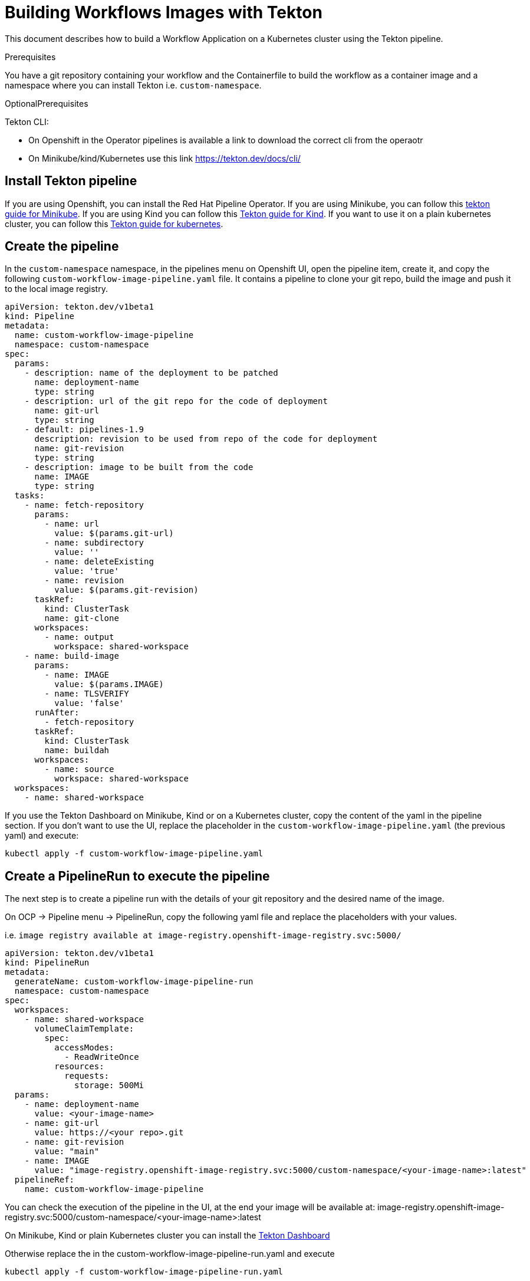 = Building Workflows Images with Tekton
:compat-mode!:
// Metadata:
:description: Building Workflow Images with Tekton
:keywords: kogito, workflow, serverless, kubernetes, minikube, openshift, containers, tekton, pipeline, ci

This document describes how to build a Workflow Application on a Kubernetes cluster using the Tekton pipeline.


.Prerequisites
You have a git repository containing your workflow and the Containerfile to build the workflow as a container image
and a namespace where you can install Tekton i.e. `custom-namespace`.

.OptionalPrerequisites
Tekton CLI:

- On Openshift in the Operator pipelines is available a link to download the correct cli from the operaotr
- On Minikube/kind/Kubernetes use this link https://tekton.dev/docs/cli/


== Install Tekton pipeline

If you are using Openshift, you can install the Red Hat Pipeline Operator.
If you are using Minikube, you can follow this link:https://github.com/tektoncd/pipeline/blob/main/docs/developers/local-setup.md#using-minikube[tekton guide for Minikube].
If you are using Kind you can follow this link:https://github.com/tektoncd/plumbing/tree/main/hack[Tekton guide for Kind].
If you want to use it on a plain kubernetes cluster, you can follow this link:https://tekton.dev/docs/pipelines/install/[Tekton guide for kubernetes].

== Create the pipeline

In the `custom-namespace` namespace, in the pipelines menu on Openshift UI, open the pipeline item, create it, and copy the following `custom-workflow-image-pipeline.yaml` file.
It contains a pipeline to clone your git repo, build the image and push it to the local image registry.

----
apiVersion: tekton.dev/v1beta1
kind: Pipeline
metadata:
  name: custom-workflow-image-pipeline
  namespace: custom-namespace
spec:
  params:
    - description: name of the deployment to be patched
      name: deployment-name
      type: string
    - description: url of the git repo for the code of deployment
      name: git-url
      type: string
    - default: pipelines-1.9
      description: revision to be used from repo of the code for deployment
      name: git-revision
      type: string
    - description: image to be built from the code
      name: IMAGE
      type: string
  tasks:
    - name: fetch-repository
      params:
        - name: url
          value: $(params.git-url)
        - name: subdirectory
          value: ''
        - name: deleteExisting
          value: 'true'
        - name: revision
          value: $(params.git-revision)
      taskRef:
        kind: ClusterTask
        name: git-clone
      workspaces:
        - name: output
          workspace: shared-workspace
    - name: build-image
      params:
        - name: IMAGE
          value: $(params.IMAGE)
        - name: TLSVERIFY
          value: 'false'
      runAfter:
        - fetch-repository
      taskRef:
        kind: ClusterTask
        name: buildah
      workspaces:
        - name: source
          workspace: shared-workspace
  workspaces:
    - name: shared-workspace
----

If you use the Tekton Dashboard on Minikube, Kind or on a Kubernetes cluster, copy the content of the yaml in the pipeline section.
If you don't want to use the UI, replace the placeholder in the `custom-workflow-image-pipeline.yaml` (the previous yaml) and execute:
----
kubectl apply -f custom-workflow-image-pipeline.yaml
----

== Create a PipelineRun to execute the pipeline

The next step is to create a pipeline run with the details of your git repository and the desired name of the image.

On OCP -> Pipeline menu -> PipelineRun, copy the following yaml file and replace the placeholders with your values.

i.e. `image registry available at image-registry.openshift-image-registry.svc:5000/`

----
apiVersion: tekton.dev/v1beta1
kind: PipelineRun
metadata:
  generateName: custom-workflow-image-pipeline-run
  namespace: custom-namespace
spec:
  workspaces:
    - name: shared-workspace
      volumeClaimTemplate:
        spec:
          accessModes:
            - ReadWriteOnce
          resources:
            requests:
              storage: 500Mi
  params:
    - name: deployment-name
      value: <your-image-name>
    - name: git-url
      value: https://<your repo>.git
    - name: git-revision
      value: "main"
    - name: IMAGE
      value: "image-registry.openshift-image-registry.svc:5000/custom-namespace/<your-image-name>:latest"
  pipelineRef:
    name: custom-workflow-image-pipeline
----

You can check the execution of the pipeline in the UI,
at the end your image will be available at:
image-registry.openshift-image-registry.svc:5000/custom-namespace/<your-image-name>:latest

On Minikube, Kind or plain Kubernetes cluster you can install the
link:{https://tekton.dev/docs/dashboard/}[Tekton Dashboard]

Otherwise replace the in the custom-workflow-image-pipeline-run.yaml and execute
----
kubectl apply -f custom-workflow-image-pipeline-run.yaml
----


== Create a PipelineRun with Tekton CLI

If you have installed the Tekton CLI, you can run the pipeline with the following command:

----
tkn pipeline start custom-namespace-pipeline \
-w name=shared-workspace,volumeClaimTemplateFile=https://raw.githubusercontent.com/kiegroup/kogito-serverless-operator/main/tekton/volume/persistent_volume.yaml \
-p deployment-name=<your-image-name> \
-p git-url=https://<your repo>.git \
-p git-revision=main \
-p IMAGE='image-registry.openshift-image-registry.svc:5000/custom-namespace/<your-image-name>:latest' \
--use-param-defaults
----

This command returns an id to check the execution with the cli in this way
----
tkn pipelinerun logs custom-workflow-image-pipeline-run-<id> -f -n <your-namespace>
----

At the end your image will be cluster's internal registry, like this example:
----
image-registry.openshift-image-registry.svc:5000/custom-namespace/<your-image-name>:latest
----